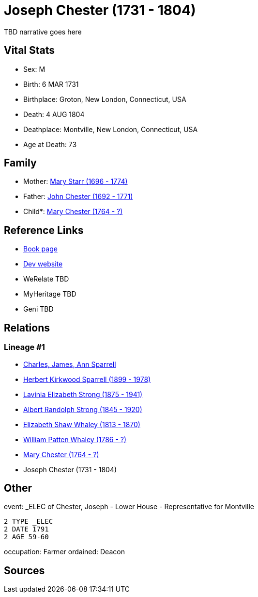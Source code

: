 = Joseph Chester (1731 - 1804)

TBD narrative goes here


== Vital Stats


* Sex: M
* Birth: 6 MAR 1731
* Birthplace: Groton, New London, Connecticut, USA
* Death: 4 AUG 1804
* Deathplace: Montville, New London, Connecticut, USA
* Age at Death: 73


== Family
* Mother: https://github.com/sparrell/cfs_ancestors/blob/main/Vol_02_Ships/V2_C5_Ancestors/V2_C5_G8/gen8.PMPMPMPM.adoc[Mary Starr (1696 - 1774)]


* Father: https://github.com/sparrell/cfs_ancestors/blob/main/Vol_02_Ships/V2_C5_Ancestors/V2_C5_G8/gen8.PMPMPMPP.adoc[John Chester (1692 - 1771)]


* Child*: https://github.com/sparrell/cfs_ancestors/blob/main/Vol_02_Ships/V2_C5_Ancestors/V2_C5_G6/gen6.PMPMPM.adoc[Mary Chester (1764 - ?)]



== Reference Links
* https://github.com/sparrell/cfs_ancestors/blob/main/Vol_02_Ships/V2_C5_Ancestors/V2_C5_G7/gen7.PMPMPMP.adoc[Book page]
* https://cfsjksas.gigalixirapp.com/person?p=p0087[Dev website]
* WeRelate TBD
* MyHeritage TBD
* Geni TBD

== Relations
=== Lineage #1
* https://github.com/spoarrell/cfs_ancestors/tree/main/Vol_02_Ships/V2_C1_Principals/0_intro_principals.adoc[Charles, James, Ann Sparrell]
* https://github.com/sparrell/cfs_ancestors/blob/main/Vol_02_Ships/V2_C5_Ancestors/V2_C5_G1/gen1.P.adoc[Herbert Kirkwood Sparrell (1899 - 1978)]

* https://github.com/sparrell/cfs_ancestors/blob/main/Vol_02_Ships/V2_C5_Ancestors/V2_C5_G2/gen2.PM.adoc[Lavinia Elizabeth Strong (1875 - 1941)]

* https://github.com/sparrell/cfs_ancestors/blob/main/Vol_02_Ships/V2_C5_Ancestors/V2_C5_G3/gen3.PMP.adoc[Albert Randolph Strong (1845 - 1920)]

* https://github.com/sparrell/cfs_ancestors/blob/main/Vol_02_Ships/V2_C5_Ancestors/V2_C5_G4/gen4.PMPM.adoc[Elizabeth Shaw Whaley (1813 - 1870)]

* https://github.com/sparrell/cfs_ancestors/blob/main/Vol_02_Ships/V2_C5_Ancestors/V2_C5_G5/gen5.PMPMP.adoc[William Patten Whaley (1786 - ?)]

* https://github.com/sparrell/cfs_ancestors/blob/main/Vol_02_Ships/V2_C5_Ancestors/V2_C5_G6/gen6.PMPMPM.adoc[Mary Chester (1764 - ?)]

* Joseph Chester (1731 - 1804)


== Other
event:  _ELEC of Chester, Joseph - Lower House - Representative for Montville
----
2 TYPE _ELEC
2 DATE 1791
2 AGE 59-60
----

occupation: Farmer
ordained: Deacon

== Sources

